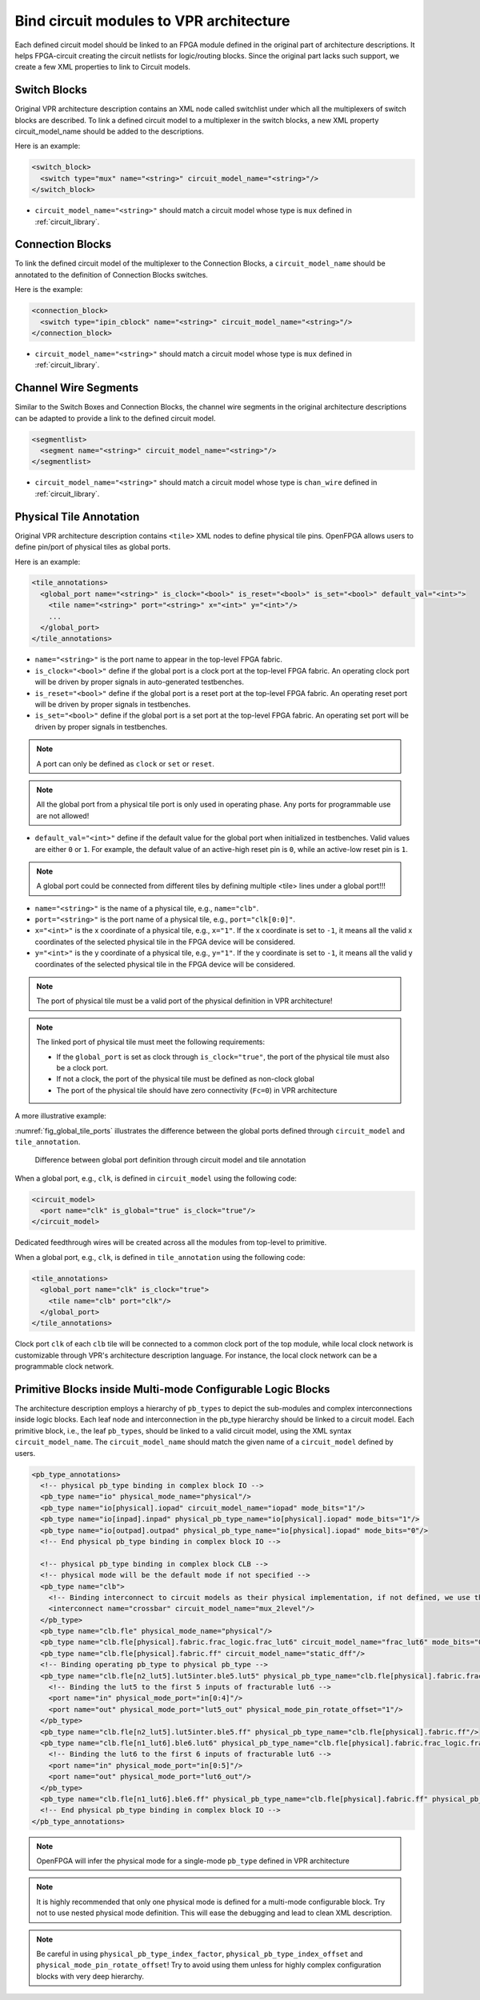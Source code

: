 .. _annotate_vpr_arch:

Bind circuit modules to VPR architecture 
----------------------------------------
Each defined circuit model should be linked to an FPGA module defined in the original part of architecture descriptions. It helps FPGA-circuit creating the circuit netlists for logic/routing blocks. Since the original part lacks such support, we create a few XML properties to link to Circuit models.

Switch Blocks
~~~~~~~~~~~~~

Original VPR architecture description contains an XML node called switchlist under which all the multiplexers of switch blocks are described.
To link a defined circuit model to a multiplexer in the switch blocks, a new XML property circuit_model_name should be added to the descriptions.

Here is an example:

.. code-block:: xml

  <switch_block>
    <switch type="mux" name="<string>" circuit_model_name="<string>"/>
  </switch_block>

- ``circuit_model_name="<string>"`` should match a circuit model whose type is ``mux`` defined in :ref:`circuit_library`.


Connection Blocks
~~~~~~~~~~~~~~~~~

To link the defined circuit model of the multiplexer to the Connection Blocks, a ``circuit_model_name`` should be annotated to the definition of Connection Blocks switches.  

Here is the example:

.. code-block:: xml

  <connection_block>
    <switch type="ipin_cblock" name="<string>" circuit_model_name="<string>"/>
  </connection_block>

- ``circuit_model_name="<string>"`` should match a circuit model whose type is ``mux`` defined in :ref:`circuit_library`.

Channel Wire Segments
~~~~~~~~~~~~~~~~~~~~~

Similar to the Switch Boxes and Connection Blocks, the channel wire segments in the original architecture descriptions can be adapted to provide a link to the defined circuit model.

.. code-block:: xml

  <segmentlist>
    <segment name="<string>" circuit_model_name="<string>"/>
  </segmentlist>

- ``circuit_model_name="<string>"`` should match a circuit model whose type is ``chan_wire`` defined in :ref:`circuit_library`.

Physical Tile Annotation
~~~~~~~~~~~~~~~~~~~~~~~~

Original VPR architecture description contains ``<tile>`` XML nodes to define physical tile pins.
OpenFPGA allows users to define pin/port of physical tiles as global ports.

Here is an example:

.. code-block:: xml

  <tile_annotations>
    <global_port name="<string>" is_clock="<bool>" is_reset="<bool>" is_set="<bool>" default_val="<int>">
      <tile name="<string>" port="<string>" x="<int>" y="<int>"/>
      ...
    </global_port>
  </tile_annotations>

- ``name="<string>"`` is the port name to appear in the top-level FPGA fabric.

- ``is_clock="<bool>"`` define if the global port is a clock port at the top-level FPGA fabric. An operating clock port will be driven by proper signals in auto-generated testbenches.

- ``is_reset="<bool>"`` define if the global port is a reset port at the top-level FPGA fabric. An operating reset port will be driven by proper signals in testbenches.

- ``is_set="<bool>"`` define if the global port is a set port at the top-level FPGA fabric. An operating set port will be driven by proper signals in testbenches.

.. note:: A port can only be defined as ``clock`` or ``set`` or ``reset``.

.. note:: All the global port from a physical tile port is only used in operating phase. Any ports for programmable use are not allowed!

- ``default_val="<int>"`` define if the default value for the global port when initialized in testbenches. Valid values are either ``0`` or ``1``. For example, the default value of an active-high reset pin is ``0``, while an active-low reset pin is ``1``.

.. note:: A global port could be connected from different tiles by defining multiple <tile> lines under a global port!!!

.. option:: <tile name="<string>" port="<string>" x="<int>" y="<int>"/>

- ``name="<string>"`` is the name of a physical tile, e.g., ``name="clb"``.

- ``port="<string>"`` is the port name of a physical tile, e.g., ``port="clk[0:0]"``.

- ``x="<int>"`` is the x coordinate of a physical tile, e.g., ``x="1"``. If the x coordinate is set to ``-1``, it means all the valid x coordinates of the selected physical tile in the FPGA device will be considered. 

- ``y="<int>"`` is the y coordinate of a physical tile, e.g., ``y="1"``. If the y coordinate is set to ``-1``, it means all the valid y coordinates of the selected physical tile in the FPGA device will be considered. 

.. note:: The port of physical tile must be a valid port of the physical definition in VPR architecture!

.. note:: The linked port of physical tile must meet the following requirements:

            - If the ``global_port`` is set as clock through ``is_clock="true"``, the port of the physical tile must also be a clock port.
            - If not a clock, the port of the physical tile must be defined as non-clock global
            - The port of the physical tile should have zero connectivity (``Fc=0``) in VPR architecture

A more illustrative example:

:numref:`fig_global_tile_ports` illustrates the difference between the global ports defined through ``circuit_model`` and ``tile_annotation``.

.. _fig_global_tile_ports:

.. figure:: ./figures/global_tile_ports.png
   :scale: 100%
   :alt: Difference between global port definition through circuit model and tile annotation

   Difference between global port definition through circuit model and tile annotation

When a global port, e.g., ``clk``, is defined in ``circuit_model`` using the following code:

.. code-block:: xml

  <circuit_model>
    <port name="clk" is_global="true" is_clock="true"/>
  </circuit_model>

Dedicated feedthrough wires will be created across all the modules from top-level to primitive.

When a global port, e.g., ``clk``, is defined in ``tile_annotation`` using the following code:

.. code-block:: xml

  <tile_annotations>
    <global_port name="clk" is_clock="true">
      <tile name="clb" port="clk"/>
    </global_port>
  </tile_annotations>

Clock port ``clk`` of each ``clb`` tile will be connected to a common clock port of the top module, while local clock network is customizable through VPR's architecture description language. For instance, the local clock network can be a programmable clock network. 

Primitive Blocks inside Multi-mode Configurable Logic Blocks
~~~~~~~~~~~~~~~~~~~~~~~~~~~~~~~~~~~~~~~~~~~~~~~~~~~~~~~~~~~~

The architecture description employs a hierarchy of ``pb_types`` to depict the sub-modules and complex interconnections inside logic blocks. Each leaf node and interconnection in the pb_type hierarchy should be linked to a circuit model.
Each primitive block, i.e., the leaf ``pb_types``, should be linked to a valid circuit model, using the XML syntax ``circuit_model_name``.
The ``circuit_model_name`` should match the given name of a ``circuit_model`` defined by users.

.. code-block:: xml

  <pb_type_annotations>
    <!-- physical pb_type binding in complex block IO -->
    <pb_type name="io" physical_mode_name="physical"/>
    <pb_type name="io[physical].iopad" circuit_model_name="iopad" mode_bits="1"/> 
    <pb_type name="io[inpad].inpad" physical_pb_type_name="io[physical].iopad" mode_bits="1"/> 
    <pb_type name="io[outpad].outpad" physical_pb_type_name="io[physical].iopad" mode_bits="0"/> 
    <!-- End physical pb_type binding in complex block IO -->

    <!-- physical pb_type binding in complex block CLB -->
    <!-- physical mode will be the default mode if not specified -->
    <pb_type name="clb">
      <!-- Binding interconnect to circuit models as their physical implementation, if not defined, we use the default model -->
      <interconnect name="crossbar" circuit_model_name="mux_2level"/>
    </pb_type>
    <pb_type name="clb.fle" physical_mode_name="physical"/>
    <pb_type name="clb.fle[physical].fabric.frac_logic.frac_lut6" circuit_model_name="frac_lut6" mode_bits="0"/>
    <pb_type name="clb.fle[physical].fabric.ff" circuit_model_name="static_dff"/>
    <!-- Binding operating pb_type to physical pb_type -->
    <pb_type name="clb.fle[n2_lut5].lut5inter.ble5.lut5" physical_pb_type_name="clb.fle[physical].fabric.frac_logic.frac_lut6" mode_bits="1" physical_pb_type_index_factor="0.5">
      <!-- Binding the lut5 to the first 5 inputs of fracturable lut6 -->
      <port name="in" physical_mode_port="in[0:4]"/>
      <port name="out" physical_mode_port="lut5_out" physical_mode_pin_rotate_offset="1"/>
    </pb_type>
    <pb_type name="clb.fle[n2_lut5].lut5inter.ble5.ff" physical_pb_type_name="clb.fle[physical].fabric.ff"/>
    <pb_type name="clb.fle[n1_lut6].ble6.lut6" physical_pb_type_name="clb.fle[physical].fabric.frac_logic.frac_lut6" mode_bits="0">
      <!-- Binding the lut6 to the first 6 inputs of fracturable lut6 -->
      <port name="in" physical_mode_port="in[0:5]"/>
      <port name="out" physical_mode_port="lut6_out"/>
    </pb_type>
    <pb_type name="clb.fle[n1_lut6].ble6.ff" physical_pb_type_name="clb.fle[physical].fabric.ff" physical_pb_type_index_factor="2" physical_pb_type_index_offset="0"/>
    <!-- End physical pb_type binding in complex block IO -->
  </pb_type_annotations>
  
.. option:: <pb_type name="<string>" physical_mode_name="<string>">

  Specify a physical mode for multi-mode ``pb_type`` defined in VPR architecture.

  .. note:: This should be applied to non-primitive ``pb_type``, i.e., ``pb_type`` have child ``pb_type``.

  - ``name="<string>"`` specifiy the full name of a ``pb_type`` in the hierarchy of VPR architecture.

  - ``physical_mode_name="<string>"`` Specify the name of the mode that describes the physical implementation of the configurable block. This is critical in modeling actual circuit designs and architecture of an FPGA. Typically, only one ``physical_mode`` should be specified for each multi-mode ``pb_type``.

.. note:: OpenFPGA will infer the physical mode for a single-mode ``pb_type`` defined in VPR architecture

.. option:: <pb_type name="<string>" physical_pb_type_name="<string>"
             circuit_model_name="<string>" mode_bits="<int>"
             physical_pb_type_index_factor="<float>" physical_pb_type_index_offset="<int>">

  Specify the physical implementation for a primitive ``pb_type`` in VPR architecture

  .. note:: This should be applied to primitive ``pb_type``, i.e., ``pb_type`` have no children.

  .. note:: This definition should be placed directly under the XML node ``<pb_type_annotation>`` without any intermediate XML nodes!

  - ``name="<string>"`` specifiy the full name of a ``pb_type`` in the hierarchy of VPR architecture.

  - ``physical_pb_type_name=<string>`` creates the link on ``pb_type`` between operating and physical modes. This syntax is mandatory for every primitive ``pb_type`` in an operating mode ``pb_type``. It should be a valid name of primitive ``pb_type`` in physical mode.   

  - ``circuit_model_name="<string>"`` Specify a circuit model to implement a ``pb_type`` in VPR architecture. The ``circuit_model_name`` is mandatory for every primitive``pb_type`` in a physical_mode ``pb_type``.

  - ``mode_bits="<int>"`` Specify the configuration bits for the ``circuit_model`` when operating at an operating mode. The length of ``mode_bits`` should match the ``port`` size defined in ``circuit_model``. The ``mode_bits`` should be derived from circuit designs while users are responsible for its correctness. FPGA-Bitstreamm will add the ``mode_bits`` during bitstream generation.

  - ``physical_pb_type_index_factor="<float>"`` aims to align the indices for ``pb_type`` between operating and physical modes, especially when an operating mode contains multiple ``pb_type`` (``num_pb``>1) that are linked to the same physical ``pb_type``. When ``physical_pb_type_name`` is larger than 1, the  index of ``pb_type`` will be multipled by the given factor. 

  - ``physical_pb_type_index_offset=<int>`` aims to align the indices for ``pb_type`` between operating and physical modes, especially when an operating mode contains multiple ``pb_type`` (``num_pb``>1) that are linked to the same physical ``pb_type``. When ``physical_pb_type_name`` is larger than 1, the  index of ``pb_type`` will be shifted by the given factor. 

.. option:: <interconnect name="<string>" circuit_model_name="<string>">

  - ``name="<string>"`` specify the name of a ``interconnect`` in VPR architecture. Different from ``pb_type``, hierarchical name is not required here.

  - ``circuit_model_name="<string>"`` For the interconnection type direct, the type of the linked circuit model should be wire. For multiplexers, the type of linked circuit model should be ``mux``. For complete, the type of the linked circuit model can be either ``mux`` or ``wire``, depending on the case.

  .. note:: A ``<pb_type name="<string>">`` parent XML node is required for the interconnect-to-circuit bindings whose interconnects are defined under the ``pb_type`` in VPR architecture description. 

.. option:: <port name="<string>" physical_mode_port="<string>"
             physical_mode_pin_initial_offset="<int>" physical_mode_pin_rotate_offset="<int>"/>

   Link a port of an operating ``pb_type`` to a port of a physical ``pb_type``

  - ``name="<string>"`` specifiy the name of a ``port`` in VPR architecture. Different from ``pb_type``, hierarchical name is not required here.

  - ``physical_mode_pin="<string>" creates the link of ``port`` of ``pb_type`` between operating and physical modes. This syntax is mandatory for every primitive ``pb_type`` in an operating mode ``pb_type``. It should be a valid ``port`` name of leaf ``pb_type`` in physical mode and the port size should also match. 

    .. note:: Users can define multiple ports. For example: ``physical_mode_pin="a[0:1] b[2:2]"``. When multiple ports are used, the ``physical_mode_pin_initial_offset`` and ``physical_mode_pin_rotate_offset`` should also be adapt. For example: ``physical_mode_pin_rotate_offset="1 0"``)


  - ``physical_mode_pin_initial_offset="<int>"`` aims to align the pin indices for ``port`` of ``pb_type`` between operating and physical modes, especially when part of port of operating mode is mapped to a port in physical ``pb_type``. When ``physical_mode_pin_initial_offset`` is larger than zero, the pin index of ``pb_type`` (whose index is large than 1) will be shifted by the given offset. 

    .. note:: A quick example to understand the initial offset
              For example, an initial offset of -32 is used to map 

              - operating pb_type ``bram[0].dout[32]`` with a full path ``memory[dual_port].bram[0]``
              - operating pb_type ``bram[0].dout[33]`` with a full path ``memory[dual_port].bram[0]``

              to 

              - physical pb_type ``bram[0].dout_a[0]`` with a full path ``memory[physical].bram[0]``
              - physical pb_type ``bram[0].dout_a[1]`` with a full path ``memory[physical].bram[0]``

    .. note:: If not defined, the default value of ``physical_mode_pin_initial_offset`` is set to ``0``.

  - ``physical_mode_pin_rotate_offset="<int>"`` aims to align the pin indices for ``port`` of ``pb_type`` between operating and physical modes, especially when an operating mode contains multiple ``pb_type`` (``num_pb``>1) that are linked to the same physical ``pb_type``. When ``physical_mode_pin_rotate_offset`` is larger than zero, the pin index of ``pb_type`` (whose index is large than 1) will be shifted by the given offset.
  
    .. note:: A quick example to understand the rotate offset
              For example, a rotating offset of 9 is used to map 

              - operating pb_type ``mult_9x9[0].a[0:8]`` with a full path ``mult[frac].mult_9x9[0]``
              - operating pb_type ``mult_9x9[1].a[0:8]`` with a full path ``mult[frac].mult_9x9[1]``

               to 

              - physical pb_type ``mult_36x36.a[0:8]`` with a full path ``mult[physical].mult_36x36[0]``
              - physical pb_type ``mult_36x36.a[9:17]`` with a full path ``mult[physical].mult_36x36[0]``

    .. note:: If not defined, the default value of ``physical_mode_pin_rotate_offset`` is set to ``0``.

.. note::
  It is highly recommended that only one physical mode is defined for a multi-mode configurable block. Try not to use nested physical mode definition. This will ease the debugging and lead to clean XML description. 

.. note::
  Be careful in using ``physical_pb_type_index_factor``, ``physical_pb_type_index_offset`` and ``physical_mode_pin_rotate_offset``! Try to avoid using them unless for highly complex configuration blocks with very deep hierarchy. 


